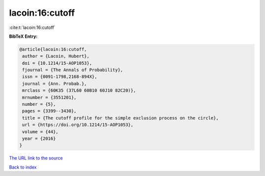 lacoin:16:cutoff
================

:cite:t:`lacoin:16:cutoff`

**BibTeX Entry:**

.. code-block:: bibtex

   @article{lacoin:16:cutoff,
    author = {Lacoin, Hubert},
    doi = {10.1214/15-AOP1053},
    fjournal = {The Annals of Probability},
    issn = {0091-1798,2168-894X},
    journal = {Ann. Probab.},
    mrclass = {60K35 (37L60 60B10 60J10 82C20)},
    mrnumber = {3551201},
    number = {5},
    pages = {3399--3430},
    title = {The cutoff profile for the simple exclusion process on the circle},
    url = {https://doi.org/10.1214/15-AOP1053},
    volume = {44},
    year = {2016}
   }
`The URL link to the source <ttps://doi.org/10.1214/15-AOP1053}>`_


`Back to index <../By-Cite-Keys.html>`_
